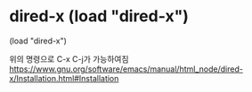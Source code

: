 

* dired-x (load "dired-x") 
(load "dired-x")

위의 명령으로 C-x C-j가 가능하여짐 
https://www.gnu.org/software/emacs/manual/html_node/dired-x/Installation.html#Installation
